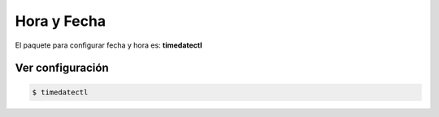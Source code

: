 Hora y Fecha
======================

El paquete para configurar fecha y hora es: **timedatectl**

Ver configuración
---------------------

.. code-block:: sh

    $ timedatectl